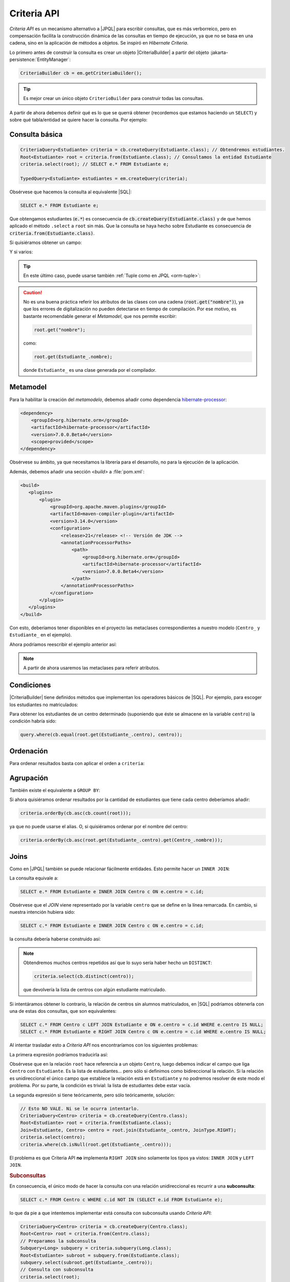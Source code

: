.. _orm-criteria:

Criteria API
************
*Criteria API* es un mecanismo alternativo a |JPQL| para escribir consultas, que
es más verborreico, pero en compensación facilita la construcción dinámica de
las consultas en tiempo de ejecución, ya que no se basa en una cadena, sino en
la aplicación de métodos a objetos. Se inspiró en *Hibernate Criteria*.

Lo primero antes de construir la consulta es crear un objeto |CriteriaBuilder| a
partir del objeto :jakarta-persistence:`EntityManager`:

.. code-block:: java

   CriteriaBuilder cb = em.getCriteriaBuilder();

.. tip:: Es mejor crear un único objeto ``CriterioBuilder`` para construir todas
   las consultas.

A partir de ahora debemos definir qué es lo que se querrá obtener (recordemos
que estamos haciendo un ``SELECT``) y sobre qué tabla/entidad se quiere hacer la
consulta. Por ejemplo:

Consulta básica
===============

.. code-block:: java
   :name: orm-criteria-select-all

   CriteriaQuery<Estudiante> criteria = cb.createQuery(Estudiante.class); // Obtendremos estudiantes.
   Root<Estudiante> root = criteria.from(Estudiante.class); // Consultamos la entidad Estudiante
   criteria.select(root); // SELECT e.* FROM Estudiante e;

   TypedQuery<Estudiante> estudiantes = em.createQuery(criteria);

Obsérvese que hacemos la consulta al equivalente |SQL|:

.. code-block:: sql

   SELECT e.* FROM Estudiante e;

Que obtengamos estudiantes (:code:`e.*`) es consecuencia de
:code:`cb.createQuery(Estudiante.class)` y de que hemos aplicado el método
``.select`` a ``root`` sin más. Que la consulta se haya hecho sobre Estudiante
es consecuencia de :code:`criteria.from(Estudiante.class)`.

Si quisiéramos obtener un campo:

.. code-block:: java
   :emphasize-lines: 1, 3

   CriteriaQuery<String> criteria = cb.createQuery(String.class); // Obtendremos cadenas
   Root<Estudiante> root = criteria.from(Estudiante.class); // Consultamos la entidad Estudiante
   criteria.select(root.get("nombre")); // SELECT e.nombre FROM Estudiante e;

   TypedQuery<String> query = em.createQuery(criteria);

Y si varios:

.. code-block:: java
   :emphasize-lines: 1, 3

   CriteriaQuery<Object[]> criteria = cb.createQuery(Object[].class);
   Root<Estudiante> root = criteria.from(Estudiante.class); // Consultamos la entidad Estudiante
   criteria.multiselect(root.get("nombre"), root.get("centro")); // SELECT e.nombre, e.centro FROM Estudiante e;

   List<Object[]> campos = em.createQuery(criteria);

.. tip:: En este último caso, puede usarse también :ref:`Tuple como en JPQL
   <orm-tuple>`:

   .. code-block:: java
      :emphasize-lines: 1, 3-6

      CriteriaQuery<Tuple> criteria = cb.createQuery(Tuple.class); // o cb.createTupleQuery();
      Root<Estudiante> root = criteria.from(Estudiante.class);
      criteria.select(cb.tuple(
         root.get("nombre").alias("nombre"),
         root.get("centro").alias("centro")
      ));

      TypedQuery<Tuple> query = em.createQuery(query);

.. caution:: No es una buena práctica referir los atributos de las clases con
   una cadena (:code:`root.get("nombre")`), ya que los errores de digitalización no
   pueden detectarse en tiempo de compilación. Por ese motivo, es bastante
   recomendable generar el *Metamodel*, que nos permite escribir:

   .. code-block:: java

      root.get("nombre");

   como:

   .. code-block:: java

      root.get(Estudiante_.nombre);

   donde ``Estudiante_`` es una clase generada por el compilador.

.. _orm-jra-metamodel:

Metamodel
=========
Para la habilitar la creación del *metamodelo*, debemos añadir como dependencia
`hibernate-processor
<https://mvnrepository.com/artifact/org.hibernate.orm/hibernate-processor>`_:

.. code-block:: xml

   <dependency>
       <groupId>org.hibernate.orm</groupId>
       <artifactId>hibernate-processor</artifactId>
       <version>7.0.0.Beta4</version>
       <scope>provided</scope>
   </dependency>

Obsérvese su ámbito, ya que necesitamos la librería para el desarrollo, no para
la ejecución de la aplicación.

Además, debemos añadir una sección `<build>` a :file:`pom.xml`:

.. code-block:: xml

   <build>
      <plugins>
          <plugin>
              <groupId>org.apache.maven.plugins</groupId>
              <artifactId>maven-compiler-plugin</artifactId>
              <version>3.14.0</version>
              <configuration>
                  <release>21</release> <!-- Versión de JDK -->
                  <annotationProcessorPaths>
                      <path>
                          <groupId>org.hibernate.orm</groupId>
                          <artifactId>hibernate-processor</artifactId>
                          <version>7.0.0.Beta4</version>
                      </path>
                  </annotationProcessorPaths>
              </configuration>
          </plugin>
      </plugins>
   </build>

Con esto, deberíamos tener disponibles en el proyecto las metaclases
correspondientes a nuestro modelo (``Centro_`` y ``Estudiante_`` en el ejemplo).

Ahora podríamos reescribir el ejemplo anterior así:

.. code-block:: java
   :emphasize-lines: 5,6

   CriteriaQuery<Tuple> criteria = cb.createQuery(Tuple.class); // o
   cb.createTupleQuery();
   Root<Estudiante> root = criteria.from(Estudiante.class);
   criteria.select(cb.tuple(
      root.get(Estudiante_.nombre).alias("nombre"),
      root.get(Estudiante_.centro).alias("centro")
   ));

   TypedQuery<Tuple> query = em.createQuery(query);

.. note:: A partir de ahora usaremos las metaclases para referir atributos.

Condiciones
===========
|CriteriaBuilder| tiene definidos métodos que implementan los operadores
básicos de |SQL|. Por ejemplo, para escoger los estudiantes no matriculados:

.. code-block:: java
   :emphasize-lines: 4

   CriteriaQuery<Estudiante> query = cb.createQuery(Estudiante.class);
   Root<Estudiante> root = query.from(Estudiante.class);
   query.select(root);
   query.where(cb.isNull(root.get(Estudiante_.centro)));

   TypedQuery<Estudiante> estudiantes = sesion.createQuery(query);

Para obtener los estudiantes de un centro determinado (suponiendo que éste
se almacene en la variable ``centro``) la condición habría sido:

.. code-block:: java

   query.where(cb.equal(root.get(Estudiante_.centro), centro));

Ordenación
==========
Para ordenar resultados basta con aplicar el orden a ``criteria``:

.. code-block:: java
   :emphasize-lines: 4

   CriteriaQuery<Estudiante> criteria = cb.createQuery(Estudiante.class);
   Root<Estudiante> root = criteria.from(Estudiante.class);
   criteria.select(root);
   criteria.orderBy(cb.desc(root.get(Estudiante_.nacimiento)));

   TypedQuery<Estudiante> query = em.createQuery(criteria);

Agrupación
==========
También existe el equivalente a ``GROUP BY``:

.. code-block:: java
   :emphasize-lines: 7

   CriteriaQuery<Tuple> criteria = cb.createQuery(Tuple);
   Root<Estudiante> root = criteria.from(Estudiante.class);
   criteria.select(cb.tuple(
      root.get(Estudiante_.centro).alias("centro"), 
      cb.count(root).alias("cantidad")
   ));
   criteria.groupBy(root.get(Estudiante_.centro));

   TypedQuery<Tuple> query = sesion.createQuery(query);

Si ahora quisiéramos ordenar resultados por la cantidad de estudiantes que tiene
cada centro deberíamos añadir:

.. code-block:: java

   criteria.orderBy(cb.asc(cb.count(root)));

ya que no puede usarse el alias. O, si quisiéramos ordenar por el nombre del
centro:

.. code-block:: java

   criteria.orderBy(cb.asc(root.get(Estudiante_.centro).get(Centro_.nombre)));

Joins
=====
Como en |JPQL| también se puede relacionar fácilmente entidades. Esto permite
hacer un ``INNER JOIN``:

.. code-block:: java
   :emphasize-lines: 3

   CriteriaQuery<Estudiante> criteria = cb.createQuery(Estudiante.class);
   Root<Estudiante> root = criteria.from(Estudiante.class);
   Join<Estudiante, Centro> centro = root.join(Estudiante_.centro, JoinType.INNER);
   criteria.select(root);

   TypedQuery<Estudiante> query = em.createQuery(criteria);

La consulta equivale a:

.. code-block:: sql

   SELECT e.* FROM Estudiante e INNER JOIN Centro c ON e.centro = c.id;

Obsérvese que el *JOIN* viene representado por la variable ``centro`` que se
define en la línea remarcada. En cambio, si nuestra intención hubiera sido:

.. code-block:: sql

   SELECT c.* FROM Estudiante e INNER JOIN Centro c ON e.centro = c.id;

la consulta debería haberse construido así:

.. code-block:: java
   :emphasize-lines: 3

   CriteriaQuery<Centro> criteria = cb.createQuery(Centro.class);
   Root<Estudiante> root = criteria.from(Estudiante.class);
   Join<Estudiante, Centro> centro = root.join(Estudiante_.centro, JoinType.INNER);
   criteria.select(centro);

   TypedQuery<Estudiante> query = em.createQuery(criteria);

.. note:: Obtendremos muchos centros repetidos así que lo suyo sería haber hecho
   un ``DISTINCT``:

   .. code-block:: java

      criteria.select(cb.distinct(centro));

   que devolvería la lista de centros con algún estudiante matriculado.

Si intentáramos obtener lo contrario, la relación de centros sin alumnos
matriculados, en |SQL| podríamos obtenerla con una de estas dos consultas, que
son equivalentes:

.. code-block:: sql

   SELECT c.* FROM Centro c LEFT JOIN Estudiante e ON e.centro = c.id WHERE e.centro IS NULL;
   SELECT c.* FROM Estudiante e RIGHT JOIN Centro c ON e.centro = c.id WHERE e.centro IS NULL;

Al intentar trasladar esto a *Criteria API* nos encontraríamos con los siguientes
problemas:

La primera expresión podríamos traducirla así:

.. code-block:: java
   :emphasize-lines: 3, 5

   CriteriaQuery<Centro> criteria = cb.createQuery(Centro.class);
   Root<Centro> root = criteria.from(Centro.class);
   Join<Centro, Estudiante> estudiante = root.join(Centro_.estudiantes, JoinType.LEFT);
   criteria.select(centro);
   criteria.where(cb.isEmpty(root.get(Centro_.estudiantes)));

Obsérvese que en la relación ``root`` hace referencia a un objeto
``Centro``, luego debemos indicar el campo que liga ``Centro`` con
``Estudiante``. Es la lista de estudiantes... pero sólo si definimos como
bidireccional la relación. Si la relación es unidireccional el único campo que
establece la relación está en ``Estudiante`` y no podremos resolver de este modo
el problema. Por su parte, la condición es trivial: la lista de estudiantes debe
estar vacía.

La segunda expresión si tiene teóricamente, pero sólo teóricamente, solución:

.. code-block:: java

   // Esto NO VALE. Ni se le ocurra intentarlo.
   CriteriaQuery<Centro> criteria = cb.createQuery(Centro.class);
   Root<Estudiante> root = criteria.from(Estudiante.class);
   Join<Estudiante, Centro> centro = root.join(Estudiante_.centro, JoinType.RIGHT);
   criteria.select(centro);
   criteria.where(cb.isNull(root.get(Estudiante_.centro)));

El problema es que Criteria API **no** implementa ``RIGHT JOIN`` sino solamente
los tipos ya vistos: ``INNER JOIN`` y ``LEFT JOIN``.

.. rubric:: Subconsultas
   :name: orm-subquery

En consecuencia, el único modo de hacer la consulta con una relación
unidireccional es recurrir a una **subconsulta**:

.. code-block:: sql

   SELECT c.* FROM Centro c WHERE c.id NOT IN (SELECT e.id FROM Estudiante e);

lo que da pie a que intentemos implementar está consulta con subconsulta usando
*Criteria API*:

.. code-block:: java

   CriteriaQuery<Centro> criteria = cb.createQuery(Centro.class);
   Root<Centro> root = criteria.from(Centro.class);
   // Preparamos la subconsulta
   Subquery<Long> subquery = criteria.subquery(Long.class);
   Root<Estudiante> subroot = subquery.from(Estudiante.class);
   subquery.select(subroot.get(Estudiante_.centro));
   // Consulta con subconsulta
   criteria.select(root);
   criteria.where(cb.not(root).in(subquery));

.. note:: Nótese que aquí podemos comparar directamente centros en vez de
   identificadores de centros.

.. rubric:: Cadena de consultas

Observemos parte del código ya presentado anteriormente:

.. code-block:: java

   CriteriaQuery<Estudiante> criteria = cb.createQuery(Estudiante.class);
   Root<Estudiante> root = criteria.from(Estudiante.class);
   Join<Estudiante, Centro> centro = root.join(Estudiante_.centro, JoinType.INNER);
   criteria.select(root);

Partidos de ``Estudiante`` (root) y relacionamos con ``Centro`` a través del
atributo ``centro`` de ``Estudiante``, de ahí que la relación se escriba así:

.. code-block:: java

   Join<Estudiante, Centro> centro = root.join(Estudiante_.centro, JoinType.INNER);

O sea, para relacionar con ``Centro``, *juntamos* ``root`` (que es
``Estudiante``) a través de su atributo llamado ``centro``. Si deseamos que en
la consulta participe una segunda relación, deberemos tener en cuenta con qué
entidad se relaciona. Si la tercera entidad fuera la entidad ``Grupo``
relacionada con ``Estudiante`` entonces tendríamos que hacer:

.. code-block:: java
   :emphasize-lines: 2

   Join<Estudiante, Centro> centro = root.join(Estudiante_.centro, JoinType.INNER);
   Join<Estudiante, Curso> curso = root.join(Estudiante_.curso, JoinType.INNER);

En cambio, si la tercera entidad fuera la entidad ``ComunidadA`` relacionada con
``Centro``, entonces la relación se establecería así:

.. code-block:: java
   :emphasize-lines: 2

   Join<Estudiante, Centro> centro = root.join(Estudiante_.centro, JoinType.INNER);
   Join<Centro, ComunidadA> comunidad = centro.join(Centro_.comunidad, JoinType.INNER);

.. rubric:: Carga inmediata

COmo en el caso de |JPQL| puede forzarse una carga inmediata de la entidad
relacionada sustituyendo el método ``.join`` por el método ``.fetch`` en los
ejemplos de este epígrafe en que existen *JOINs* explícitos:

.. code-block:: java

   // ...
   Join<Centro, Estudiante> estudiante = root.fetch(Centro_.estudiantes, JoinType.LEFT);
   // ...
   
Ahora bien, ¿qué ocurre cuando la relación no es explícita?

.. code-block:: java
   :emphasize-lines: 3
   
   CriteriaQuery<Estudiante> criteria = cb.createQuery(Estudiante.class);
   Root<Estudiante> root = criteria.from(Estudiante.class);
   root.fetch(root.get(Estudiante_.centro, JoinType.LEFT));
   criteria.select(root);

La respuesta es que basta con hacerla explícito para poder usar el método
``.fetch``.

.. seealso:: Consulte para más información el :ref:`epígrafe dedicado a
   optimización <orm-optimo>`.

Actualización y borrado
=======================
Al igual que |JPQL|, también se puede **actualizar** objetos. Por ejemplo, esto
desmatricularía a todos los estudiantes cuyo nombre empieza por "J":

.. code-block:: java

   CriteriaUpdate<Estudiante> update = cb.createCriteriaUpdate(Estudiante.class);
   Root<Estudiante> root = update.from(Estudiante.class);
   update.set(root.get(Estudiante_.centro), null);
   update.where(cb.like(root.get(Estudiante_.nombre), "J%"));

   em.createQuery(update).executeUpdate();

También es posible **borrar**:

.. code-block:: java

   CriteriaDelete<Estudiante> delete = cb.createCriteriaDelete(Estudiante.class);
   Root<Estudiante> root = delete.from(Estudiante.class);
   delete.where(cb.like(root.get(Estudiante_.nombre), "J%"));

   em.createQuery(delete).executeUpdate();

.. |JPQL| replace:: :abbr:`JPQL (Java Persistence Query Language)`
.. |SQL| replace:: :abbr:`SQL (Structured Query Language)`

.. |CriteriaBuilder| replace:: :hibernate-api:`CriteriaBuilder <query/criteria/HibernateCriteriaBuilder>`

